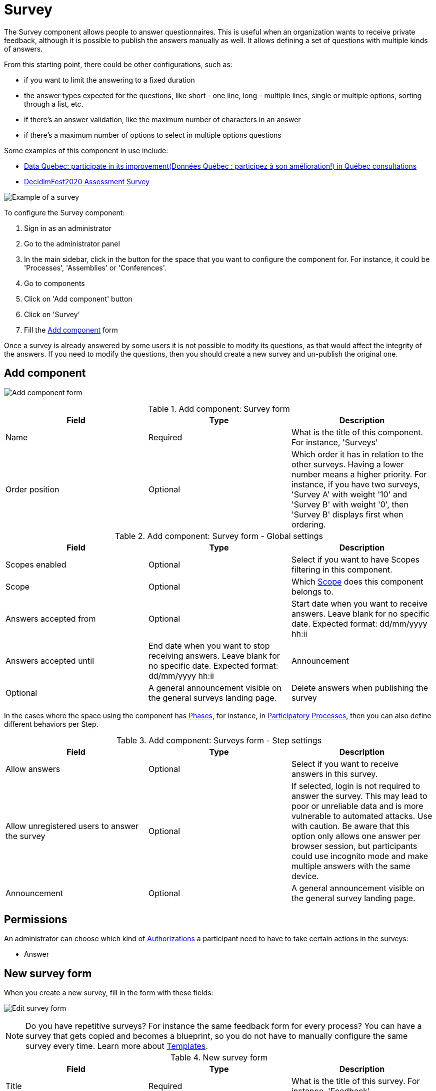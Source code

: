 = Survey

The Survey component allows people to answer questionnaires. This is useful when an organization wants to receive private
feedback, although it is possible to publish the answers manually as well. It allows defining a set of questions with multiple kinds of answers.

From this starting point, there could be other configurations, such as:

* if you want to limit the answering to a fixed duration
* the answer types expected for the questions, like short - one line, long - multiple lines, single or multiple options,
sorting through a list, etc.
* if there's an answer validation, like the maximum number of characters in an answer
* if there's a maximum number of options to select in multiple options questions

Some examples of this component in use include:

pass:[<!-- vale Vale.Spelling = NO -->]

// The non-English text here throws a spelling error, so turning off Vale for this section.

* https://consultation.quebec.ca/processes/donneesquebec/f/82/[Data Quebec: participate in its improvement(Données Québec : participez à son amélioration!) in Québec consultations]
* https://meta.decidim.org/conferences/decidimfest2020/f/1403/?locale=en[DecidimFest2020 Assessment Survey]

pass:[<!-- vale Vale.Spelling = YES -->]

image:components/surveys/example01.png[Example of a survey]

To configure the Survey component:

. Sign in as an administrator
. Go to the administrator panel
. In the main sidebar, click in the button for the space that you want to configure the component for.
For instance, it could be 'Processes', 'Assemblies' or 'Conferences'.
. Go to components
. Click on 'Add component' button
. Click on 'Survey'
. Fill the xref:_add_component[Add component] form

Once a survey is already answered by some users it is not possible to modify its questions, as that would affect the integrity
of the answers. If you need to modify the questions, then you should create a new survey and un-publish the original one.

== Add component

image:components/surveys/component.png[Add component form]

.Add component: Survey form
|===
|Field |Type |Description

|Name
|Required
|What is the title of this component. For instance, 'Surveys'

|Order position
|Optional
|Which order it has in relation to the other surveys. Having a lower number means a higher priority.
For instance, if you have two surveys, 'Survey A' with weight '10' and 'Survey B' with weight '0', then 'Survey B' displays first when ordering.

|===

.Add component: Survey form - Global settings
|===
|Field |Type |Description

|Scopes enabled
|Optional
|Select if you want to have Scopes filtering in this component.

|Scope
|Optional
|Which xref:admin:scopes.adoc[Scope] does this component belongs to.

|Answers accepted from
|Optional
|Start date when you want to receive answers. Leave blank for no specific date. Expected format: dd/mm/yyyy hh:ii

|Answers accepted until
|End date when you want to stop receiving answers. Leave blank for no specific date. Expected format: dd/mm/yyyy hh:ii

|Announcement
|Optional
|A general announcement visible on the general surveys landing page.

|Delete answers when publishing the survey
|Optional
|Select if you want to delete answers when the survey is published. Useful for when you want to test the survey before publishing it.

|===

In the cases where the space using the component has xref:admin:spaces/processes/phases.adoc[Phases], for instance, in
xref:admin:spaces/processes.adoc[Participatory Processes], then you can also define different behaviors per Step.

.Add component: Surveys form - Step settings
|===
|Field |Type |Description

|Allow answers
|Optional
|Select if you want to receive answers in this survey.

|Allow unregistered users to answer the survey
|Optional
|If selected, login is not required to answer the survey. This may lead to poor or unreliable data and is more vulnerable to automated attacks. Use with caution. Be aware that this option only allows one answer per browser session,
but participants could use incognito mode and make multiple answers with the same device.

|Announcement
|Optional
|A general announcement visible on the general survey landing page.

|===

== Permissions

An administrator can choose which kind of xref:customize:authorizations.adoc[Authorizations] a participant need to have to take
certain actions in the surveys:

* Answer

== New survey form

When you create a new survey, fill in the form with these fields:

image:components/surveys/edit_form.png[Edit survey form]

NOTE: Do you have repetitive surveys? For instance the same feedback form for every process? You can have a survey that
gets copied and becomes a blueprint, so you do not have to manually configure the same survey every time. Learn more
about xref:_templates[Templates].

.New survey form
|===
|Field |Type |Description

|Title
|Required
|What is the title of this survey. For instance, 'Feedback'

|Description
|Optional
|What is the description of this survey.

|Terms of service
|Required
|Legal conditions that the participants must abide by to answer the survey.

|===

In the bottom of this form there's a button that allows you to 'Add question'.

image:components/surveys/add_question_button.png[]

You can add multiple questions per survey, and reorder or delete them. It is possible to also add separators between questions.

Every question must have a statement and a type as a minimum.

image:components/surveys/question_form.png[]

.Add question form
|===
|Field |Type |Description

|Statement
|Required
|The question itself. For instance, 'What is your age category?'

|Description
|Optional
|Explanation of the question.

|Mandatory
|Optional
|Select if this is a mandatory question.

|Character limit
|Optional
|The maximum number of characters available in an answer to this question. Leave at 0 if no limit. Compatible with Short and Long answer question types.

|Type
|Required
|One of the following: Short answer, Long answer, Single option, Multiple option, Sorting, Files, Matrix (Single option)
or Matrix (Multiple option). See xref:_question_types[Question types] for more information.

|===

Depending in the question type, it is possible to add validations to the answers, like if the question is mandatory - participants
would need to provide an answer to submit the form - or if the answer should have a certain number of characters as a maximum in
short and long answers.

image:components/surveys/question_form_limits_backend.png[]

image:components/surveys/question_form_limits_frontend.png[]

== Question types

A survey can have multiple questions with different types, such as:

- Short answer
- Long answer
- Single option
- Multiple option
- Sorting
- Files
- Matrix (Single option)
- Matrix (Multiple option)

.Question types - click to view image in detail
|===
|Type|Frontend |Backend |Description

|Short answer
|image:components/surveys/type_short_answer_frontend.png[Short answer type - frontend,link=../_images/components/surveys/type_short_answer_frontend.png]
|image:components/surveys/type_short_answer_backend.png[Short answer type - backend,link=../_images/components/surveys/type_short_answer_backend.png]
|Compatible with 'Character limit' validation

|Long answer
|image:components/surveys/type_long_answer_frontend.png[Long answer type - frontend,link=../_images/components/surveys/type_long_answer_frontend.png]
|image:components/surveys/type_long_answer_backend.png[Long answer type - backend,link=../_images/components/surveys/type_long_answer_backend.png]
|Compatible with 'Character limit' validation

|Single option
|image:components/surveys/type_single_option_frontend.png[Single option type - frontend,link=../_images/components/surveys/type_single_option_frontend.png]
|image:components/surveys/type_single_option_backend.png[Single option type - backend,link=../_images/components/surveys/type_single_option_backend.png]
|Participants have to choose a single option, with radio buttons. Must always have at least 2 options. It is possible to define a 'Free text' option, so participants can submit their own answer.

|Multiple option
|image:components/surveys/type_multiple_option_frontend.png[Multiple option type - frontend,link=../_images/components/surveys/type_multiple_option_frontend.png]
|image:components/surveys/type_multiple_option_backend.png[Multiple option type - backend,link=../_images/components/surveys/type_multiple_option_backend.png]
|Participants have to choose multiple options, with checkboxes. Must always have at least 2 options. It is possible to add a validation, with the maximum number of choices. It is possible to define a 'Free text' option, so participants can submit their own answer.

|Sorting
|image:components/surveys/type_sorting_frontend.png[Sorting type - frontend,link=../_images/components/surveys/type_sorting_frontend.png]
|image:components/surveys/type_sorting_backend.png[Sorting type - backend,link=../_images/components/surveys/type_sorting_backend.png]
|Must always have at least 2 options. Participants click in order of preference to sort.

|Files
|image:components/surveys/type_files_frontend.png[Files type - frontend,link=../_images/components/surveys/type_files_frontend.png]
|image:components/surveys/type_files_backend.png[Files type - backend,link=../_images/components/surveys/type_files_backend.png]
|Participants can upload files.

|Matrix (Single option)
|image:components/surveys/type_matrix_single_option_frontend.png[Matrix (Single option) type - frontend,link=../_images/components/surveys/type_matrix_single_option_frontend.png]
|image:components/surveys/type_matrix_single_option_backend.png[Matrix (Single option) type - backend,link=../_images/components/surveys/type_matrix_single_option_backend.png]
|Participants have to choose between rows and columns of single options, with radio buttons.

|Matrix (Multiple option)
|image:components/surveys/type_matrix_multiple_option_frontend.png[Matrix (Multiple option) type - frontend,link=../_images/components/surveys/type_matrix_multiple_option_frontend.png]
|image:components/surveys/type_matrix_multiple_option_backend.png[Matrix (Multiple option) type - backend,link=../_images/components/surveys/type_matrix_multiple_option_backend.png]
|Participants have to choose between rows and columns of multiple options, with checkboxes.

|===

== Templates

For cases where administrators need to define multiple surveys that are mostly the same but used in different contexts,
it is possible to define a template. When there is one defined for a survey, then it asks you to select the Template and create
the survey based on this one, or if there is no need to use a template, then it is possible to skip the template
selection.

image:components/surveys/edit_questionnaire.png[Choose template form]

== Export answers

It is possible to export the survey participant answers to different formats - CSV, JSON, XLSX (Excel) or PDF.

Note that the platform does not handle the answer processing nor presenting results or summaries to the users, you need to do that externally.
